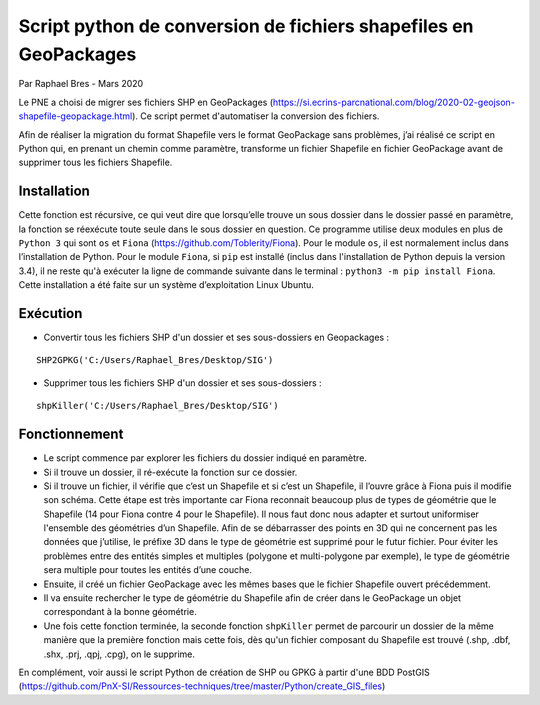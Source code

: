 Script python de conversion de fichiers shapefiles en GeoPackages
=================================================================

Par Raphael Bres - Mars 2020

Le PNE a choisi de migrer ses fichiers SHP en GeoPackages (https://si.ecrins-parcnational.com/blog/2020-02-geojson-shapefile-geopackage.html).
Ce script permet d'automatiser la conversion des fichiers. 

Afin de réaliser la migration du format Shapefile vers le format GeoPackage sans problèmes, j’ai réalisé ce script en Python qui, en prenant un chemin comme paramètre, transforme un fichier Shapefile en fichier GeoPackage avant de supprimer tous les fichiers Shapefile.

Installation
------------

Cette fonction est récursive, ce qui veut dire que lorsqu’elle trouve un sous dossier dans le dossier passé en paramètre, la fonction se réexécute toute seule dans le sous dossier en question. Ce programme utilise deux modules en plus de ``Python 3`` qui sont ``os`` et ``Fiona`` (https://github.com/Toblerity/Fiona). Pour le module ``os``, il est normalement inclus dans l’installation de Python. Pour le module ``Fiona``, si ``pip`` est installé (inclus dans l'installation de Python depuis la version 3.4), il ne reste qu'à exécuter la ligne de commande suivante dans le terminal : ``python3 -m pip install Fiona``. Cette installation a été faite sur un système d’exploitation Linux Ubuntu.

Exécution
---------

- Convertir tous les fichiers SHP d'un dossier et ses sous-dossiers en Geopackages : 

::

    SHP2GPKG('C:/Users/Raphael_Bres/Desktop/SIG')

- Supprimer tous les fichiers SHP d'un dossier et ses sous-dossiers :

::

    shpKiller('C:/Users/Raphael_Bres/Desktop/SIG')

Fonctionnement
--------------

- Le script commence par explorer les fichiers du dossier indiqué en paramètre. 
- Si il trouve un dossier, il ré-exécute la fonction sur ce dossier. 
- Si il trouve un fichier, il vérifie que c’est un Shapefile et si c’est un Shapefile, il l’ouvre grâce à Fiona puis il modifie son schéma. Cette étape est très importante car Fiona reconnait beaucoup plus de types de géométrie que le Shapefile (14 pour Fiona contre 4 pour le Shapefile). Il nous faut donc nous adapter et surtout uniformiser l'ensemble des géométries d’un Shapefile. Afin de se débarrasser des points en 3D qui ne concernent pas les données que j’utilise, le préfixe 3D dans le type de géométrie est supprimé pour le futur fichier. Pour éviter les problèmes entre des entités simples et multiples (polygone et multi-polygone par exemple), le type de géométrie sera multiple pour toutes les entités d’une couche. 
- Ensuite, il créé un fichier GeoPackage avec les mêmes bases que le fichier Shapefile ouvert précédemment. 
- Il va ensuite rechercher le type de géométrie du Shapefile afin de créer dans le GeoPackage un objet correspondant à la bonne géométrie. 
- Une fois cette fonction terminée, la seconde fonction ``shpKiller`` permet de parcourir un dossier de la même manière que la première fonction mais cette fois, dès qu'un fichier composant du Shapefile est trouvé (.shp, .dbf, .shx, .prj, .qpj, .cpg), on le supprime.

En complément, voir aussi le script Python de création de SHP ou GPKG à partir d'une BDD PostGIS (https://github.com/PnX-SI/Ressources-techniques/tree/master/Python/create_GIS_files)
